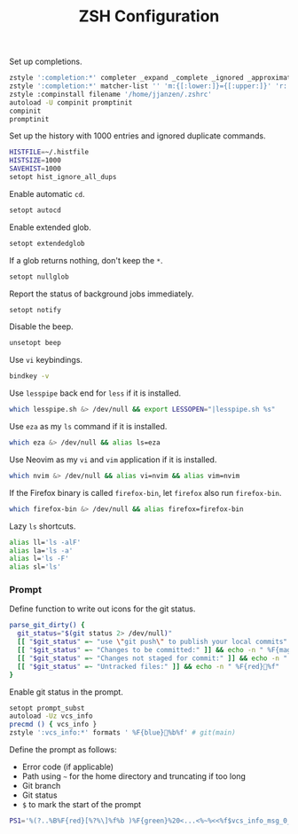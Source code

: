 #+title: ZSH Configuration
Set up completions.
#+begin_src sh :tangle ~/.zshrc :mkdirp yes
  zstyle ':completion:*' completer _expand _complete _ignored _approximate
  zstyle ':completion:*' matcher-list '' 'm:{[:lower:]}={[:upper:]}' 'r:|[._-]=** r:|=**' 'l:|=* r:|=*'
  zstyle :compinstall filename '/home/jjanzen/.zshrc'
  autoload -U compinit promptinit
  compinit
  promptinit
#+end_src

Set up the history with 1000 entries and ignored duplicate commands.
#+begin_src sh :tangle ~/.zshrc :mkdirp yes
  HISTFILE=~/.histfile
  HISTSIZE=1000
  SAVEHIST=1000
  setopt hist_ignore_all_dups
#+end_src

Enable automatic =cd=.
#+begin_src sh :tangle ~/.zshrc :mkdirp yes
  setopt autocd
#+end_src

Enable extended glob.
#+begin_src sh :tangle ~/.zshrc :mkdirp yes
  setopt extendedglob
#+end_src

If a glob returns nothing, don't keep the =*=.
#+begin_src sh :tangle ~/.zshrc :mkdirp yes
  setopt nullglob
#+end_src

Report the status of background jobs immediately.
#+begin_src sh :tangle ~/.zshrc :mkdirp yes
  setopt notify
#+end_src

Disable the beep.
#+begin_src sh :tangle ~/.zshrc :mkdirp yes
  unsetopt beep
#+end_src

Use =vi= keybindings.
#+begin_src sh :tangle ~/.zshrc :mkdirp yes
  bindkey -v
#+end_src

Use =lesspipe= back end for =less= if it is installed.
#+begin_src sh :tangle ~/.zshrc :mkdirp yes
  which lesspipe.sh &> /dev/null && export LESSOPEN="|lesspipe.sh %s"
#+end_src

Use =eza= as my =ls= command if it is installed.
#+begin_src sh :tangle ~/.zshrc :mkdirp yes
  which eza &> /dev/null && alias ls=eza
#+end_src

Use Neovim as my =vi= and =vim= application if it is installed.
#+begin_src sh :tangle ~/.zshrc :mkdirp yes
  which nvim &> /dev/null && alias vi=nvim && alias vim=nvim
#+end_src

If the Firefox binary is called =firefox-bin=, let =firefox= also run =firefox-bin=.
#+begin_src sh :tangle ~/.zshrc :mkdirp yes
  which firefox-bin &> /dev/null && alias firefox=firefox-bin
#+end_src

Lazy =ls= shortcuts.
#+begin_src sh :tangle ~/.zshrc :mkdirp yes
  alias ll='ls -alF'
  alias la='ls -a'
  alias l='ls -F'
  alias sl='ls'
#+end_src

*** Prompt
Define function to write out icons for the git status.
#+begin_src sh :tangle ~/.zshrc :mkdirp yes
  parse_git_dirty() {
    git_status="$(git status 2> /dev/null)"
    [[ "$git_status" =~ "use \"git push\" to publish your local commits" ]] && echo -n " %F{green}%f"
    [[ "$git_status" =~ "Changes to be committed:" ]] && echo -n " %F{magenta}%f"
    [[ "$git_status" =~ "Changes not staged for commit:" ]] && echo -n " %F{yellow}%f"
    [[ "$git_status" =~ "Untracked files:" ]] && echo -n " %F{red}%f"
  }
#+end_src

Enable git status in the prompt.
#+begin_src sh :tangle ~/.zshrc :mkdirp yes
  setopt prompt_subst
  autoload -Uz vcs_info
  precmd () { vcs_info }
  zstyle ':vcs_info:*' formats ' %F{blue}%b%f' # git(main)
#+end_src

Define the prompt as follows:
- Error code (if applicable)
- Path using =~= for the home directory and truncating if too long
- Git branch
- Git status
- =$= to mark the start of the prompt
#+begin_src sh :tangle ~/.zshrc :mkdirp yes
  PS1='%(?..%B%F{red}[%?%\]%f%b )%F{green}%20<...<%~%<<%f$vcs_info_msg_0_$(parse_git_dirty) $ '
#+end_src
